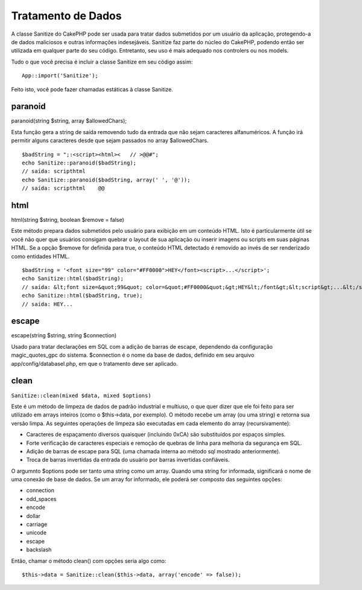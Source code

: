 Tratamento de Dados
###################

A classe Sanitize do CakePHP pode ser usada para tratar dados submetidos
por um usuário da aplicação, protegendo-a de dados maliciosos e outras
informações indesejáveis. Sanitize faz parte do núcleo do CakePHP,
podendo então ser utilizada em qualquer parte do seu código. Entretanto,
seu uso é mais adequado nos controlers ou nos models.

Tudo o que você precisa é incluir a classe Sanitize em seu código assim:

::

    App::import('Sanitize');

Feito isto, você pode fazer chamadas estáticas à classe Sanitize.

paranoid
========

paranoid(string $string, array $allowedChars);

Esta função gera a string de saída removendo tudo da entrada que não
sejam caracteres alfanuméricos. A função irá permitir alguns caracteres
desde que sejam passados no array $allowedChars.

::

    $badString = ";:<script><html><   // >@@#";
    echo Sanitize::paranoid($badString);
    // saída: scripthtml
    echo Sanitize::paranoid($badString, array(' ', '@'));
    // saída: scripthtml    @@

html
====

html(string $string, boolean $remove = false)

Este método prepara dados submetidos pelo usuário para exibição em um
conteúdo HTML. Isto é particularmente útil se você não quer que usuários
consigam quebrar o layout de sua aplicação ou inserir imagens ou scripts
em suas páginas HTML. Se a opção $remove for definida para true, o
conteúdo HTML detectado é removido ao invés de ser renderizado como
entidades HTML.

::

    $badString = '<font size="99" color="#FF0000">HEY</font><script>...</script>';
    echo Sanitize::html($badString);
    // saída: &lt;font size=&quot;99&quot; color=&quot;#FF0000&quot;&gt;HEY&lt;/font&gt;&lt;script&gt;...&lt;/script&gt;
    echo Sanitize::html($badString, true);
    // saída: HEY...

escape
======

escape(string $string, string $connection)

Usado para tratar declarações em SQL com a adição de barras de escape,
dependendo da configuração magic\_quotes\_gpc do sistema. $connection é
o nome da base de dados, definido em seu arquivo
app/config/databasel.php, em que o tratamento deve ser aplicado.

clean
=====

``Sanitize::clean(mixed $data, mixed $options)``

Este é um método de limpeza de dados de padrão industrial e multiuso, o
que quer dizer que ele foi feito para ser utilizado em arrays inteiros
(como o $this->data, por exemplo). O método recebe um array (ou uma
string) e retorna sua versão limpa. As seguintes operações de limpeza
são executadas em cada elemento do array (recursivamente):

-  Caracteres de espaçamento diversos quaisquer (incluindo 0xCA) são
   substituídos por espaços simples.
-  Forte verificação de caracteres especiais e remoção de quebras de
   linha para melhoria da segurança em SQL.
-  Adição de barras de escape para SQL (uma chamada interna ao método
   sql mostrado anteriormente).
-  Troca de barras invertidas da entrada do usuário por barras
   invertidas confiáveis.

O argumnto $options pode ser tanto uma string como um array. Quando uma
string for informada, significará o nome de uma conexão de base de
dados. Se um array for informado, ele poderá ser composto das seguintes
opções:

-  connection
-  odd\_spaces
-  encode
-  dollar
-  carriage
-  unicode
-  escape
-  backslash

Então, chamar o método clean() com opções seria algo como:

::

    $this->data = Sanitize::clean($this->data, array('encode' => false));

